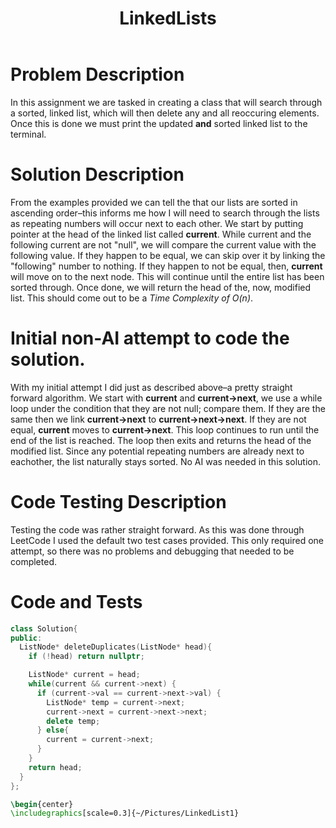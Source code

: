 :PROPERTIES:
:ID:       145c54a6-671d-4d61-9663-569454c4dde0
:END:
#+title: LinkedLists
#+filetags:HomeWork

#+options: toc:nil

#+begin_export latex
\clearpage
#+END_EXPORT

* Problem Description
In this assignment we are tasked in creating a class that will search through a sorted, linked list, which will then delete any and all reoccuring elements. Once this is done we must print the updated *and* sorted linked list to the terminal.
* Solution Description
From the examples provided we can tell the that our lists are sorted in ascending order--this informs me how I will need to search through the lists as repeating numbers will occur next to each other. We start by putting pointer at the head of the linked list called *current*. While current and the following current are not "null", we will compare the current value with the following value. If they happen to be equal, we can skip over it by linking the "following" number to nothing. If they happen to not be equal, then, *current* will move on to the next node. This will continue until the entire list has been sorted through. Once done, we will return the head of the, now, modified list. This should come out to be a /Time Complexity of O(n)/.
* Initial non-AI attempt to code the solution.
With my initial attempt I did just as described above--a pretty straight forward algorithm. We start with *current* and *current->next*, we use a while loop under the condition that they are not null; compare them. If they are the same then we link *current->next* to *current->next->next*. If they are not equal, *current* moves to *current->next*. This loop continues to run until the end of the list is reached. The loop then exits and returns the head of the modified list. Since any potential repeating numbers are already next to eachother, the list naturally stays sorted. No AI was needed in this solution.
* Code Testing Description
Testing the code was rather straight forward. As this was done through LeetCode I used the default two test cases provided. This only required one attempt, so there was no problems and debugging that needed to be completed.
* Code and Tests
#+begin_src cpp
class Solution{
public:
  ListNode* deleteDuplicates(ListNode* head){
    if (!head) return nullptr;

    ListNode* current = head;
    while(current && current->next) {
      if (current->val == current->next->val) {
        ListNode* temp = current->next;
        current->next = current->next->next;
        delete temp;
      } else{
        current = current->next;
      }
    }
    return head;
  }
};
#+end_src

#+begin_src latex
\begin{center}
\includegraphics[scale=0.3]{~/Pictures/LinkedList1}
#+end_src
